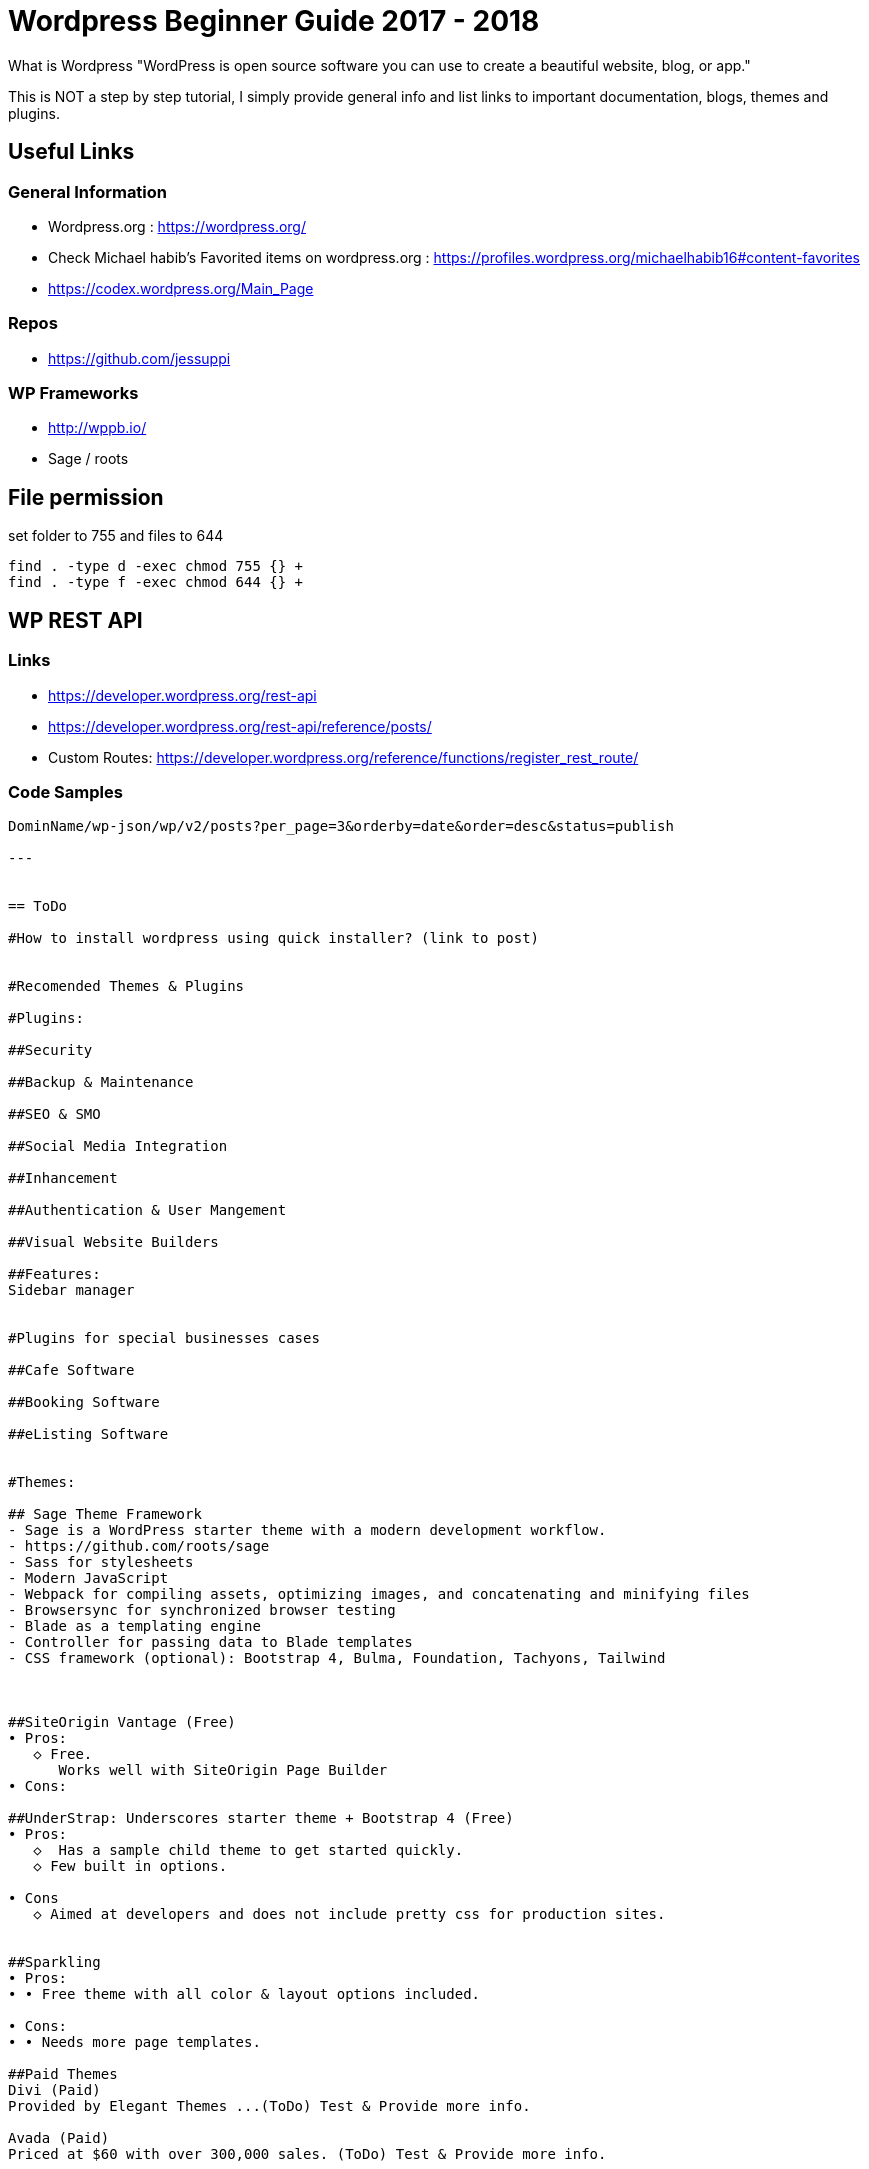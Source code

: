 = Wordpress Beginner Guide 2017 - 2018


What is Wordpress
"WordPress is open source software you can use to create a beautiful website, blog, or app."

This is NOT a step by step tutorial, I simply provide general info and list links to important documentation, blogs, themes and plugins. 

== Useful Links
=== General Information
- Wordpress.org : https://wordpress.org/ 
- Check Michael habib's Favorited items on wordpress.org : https://profiles.wordpress.org/michaelhabib16#content-favorites
- https://codex.wordpress.org/Main_Page

=== Repos
- https://github.com/jessuppi

=== WP Frameworks
- http://wppb.io/
- Sage / roots

== File permission 
set folder to 755 and files to 644
----
find . -type d -exec chmod 755 {} +
find . -type f -exec chmod 644 {} +
----

== WP REST API
=== Links
- https://developer.wordpress.org/rest-api
- https://developer.wordpress.org/rest-api/reference/posts/
- Custom Routes: https://developer.wordpress.org/reference/functions/register_rest_route/

=== Code Samples
----
DominName/wp-json/wp/v2/posts?per_page=3&orderby=date&order=desc&status=publish

---


== ToDo

#How to install wordpress using quick installer? (link to post)


#Recomended Themes & Plugins

#Plugins:

##Security

##Backup & Maintenance

##SEO & SMO

##Social Media Integration

##Inhancement

##Authentication & User Mangement

##Visual Website Builders

##Features:
Sidebar manager


#Plugins for special businesses cases

##Cafe Software

##Booking Software

##eListing Software


#Themes: 

## Sage Theme Framework
- Sage is a WordPress starter theme with a modern development workflow.
- https://github.com/roots/sage
- Sass for stylesheets
- Modern JavaScript
- Webpack for compiling assets, optimizing images, and concatenating and minifying files
- Browsersync for synchronized browser testing
- Blade as a templating engine
- Controller for passing data to Blade templates
- CSS framework (optional): Bootstrap 4, Bulma, Foundation, Tachyons, Tailwind



##SiteOrigin Vantage (Free)
• Pros:
   ◇ Free.
      Works well with SiteOrigin Page Builder
• Cons:

##UnderStrap: Underscores starter theme + Bootstrap 4 (Free)
• Pros:
   ◇  Has a sample child theme to get started quickly.
   ◇ Few built in options.

• Cons
   ◇ Aimed at developers and does not include pretty css for production sites.


##Sparkling
• Pros:
• • Free theme with all color & layout options included.

• Cons:
• • Needs more page templates.

##Paid Themes
Divi (Paid) 
Provided by Elegant Themes ...(ToDo) Test & Provide more info. 

Avada (Paid) 
Priced at $60 with over 300,000 sales. (ToDo) Test & Provide more info.

Components.underscores.me theme generator by WP

Customizr (non-bootstrap) 


#Themes & Plugins Providers
https://themefuse.com (premium) 
Pricing:
• $60 for single site
• $100 for all themes and unlimited sites.
• $250 life time access & updates.

Elegent Themes 
Pricing:
• $70 for access to all themes and updates for a year.
• $90 Access to all themes & plugins with updates for one year
• $250 lifetime access & updates.

https://siteorigin.com/theme/ 
Pricing:
Notes:
• These thems work well with SiteOrigin Builder

https://woocommerce.com/

Genesis
themeum (free + premium)




#Bookmarks: Study & use info to create new and/or update this page.

Useful Themes Related Blog Articles
ColorLib - Best WP themes library ToDo: Read & summarize 
21-best-wordpress-starter-themes-for-developers 
https://www.codeinwp.com/blog/best-free-wordpress-themes/ 
https://www.freshdesignweb.com/free-bootstrap-wordpress-themes/


============================

What is Wordpress
"WordPress is open source software you can use to create a beautiful website, blog, or app."

#Docs
https://wordpress.org/ 
Check Michael habib's Favorited items on wordpress.org
https://profiles.wordpress.org/michaelhabib16#content-favorites

#Themes

##Free Themes:
vantage : By SiteOrigin
• Pros:
   ◇ Free.
   ◇ Works well with SiteOrigin Page Builder
• Cons:
   ◇ 

UnderStrap: Underscores starter theme + Bootstrap 4
• Pros:
   ◇  Has a sample child theme to get started quickly.
   ◇ Few built in options.

• Cons
   ◇ Aimed at developers and does not include pretty css for production sites.


Sparkling
• Pros:
• • Free theme with all color & layout options included.

• Cons:
• • Needs more page templates.

Components.underscores.me theme generator by WP

Customizr (non-bootstrap) 

I thought you may need it & I also found Elegant market Place , still in the process of confirming their quality https://elegantmarketplace.com


Flat Theme:
• Pros
1. *Offers many side options built in such as testimonials, sliders, teams, projects, ...
2. *Has a sample child theme making development of new themes much faster.
• Cons:
• #Does not allow color change in GUI and colors assigned by class on elements.

##Paid Themes
Divi (Paid) 
Provided by Elegant Themes ...(ToDo) Test & Provide more info. 

Avada (Paid) 
Priced at $60 with over 300,000 sales. (ToDo) Test & Provide more info.

Theme Providers
https://themefuse.com (premium) 
Pricing:
• $60 for single site
• $100 for all themes and unlimited sites.
• $250 life time access & updates.

Elegent Themes 
Pricing:
• $70 for access to all themes and updates for a year.
• $90 Access to all themes & plugins with updates for one year
• $250 lifetime access & updates.
• Also checkout Elegant market Place: https://elegantmarketplace.com/
Third Party Elegant Themes Software:
• http://www.divithemeexamples.com/divi-layouts/
• http://www.divithemeexamples.com/divi-showcase-category/free-divi-child-themes/
• https://elegantdivilayouts.com/
• http://divicreative.com
• https://divicake.com/
• https://besuperfly.com/shop/
• https://quiroz.co/divi-tutorials-much/divi-layout-kits/



https://siteorigin.com/theme/ 
Pricing:
Notes:
• These thems work well with SIteOrigin

https://woocommerce.com/

Genesis
themeum (free + premium)

Useful Themes Related Blog Articles
ColorLib - Best WP themes library ToDo: Read & summarize 
21-best-wordpress-starter-themes-for-developers 
https://www.codeinwp.com/blog/best-free-wordpress-themes/ 
https://www.freshdesignweb.com/free-bootstrap-wordpress-themes/

Theme Development

Docs
https://codex.wordpress.org/Theme_Development 
https://codex.wordpress.org/Site_Design_and_Layout 
https://codex.wordpress.org/Child_Themes

Tools:
https://en-au.wordpress.org/plugins/options-framework/

Plugins
• View Top Rated Plugins
• Wordpress SQLite Plugin
• Enhanced Text Widget
• Image Widget
• Page Builder by SiteOrigin
• All In One WP Security & Firewall
• Simple Image Sizes
(Filter the list below)
ManageWP - Worker: by ManageWP – 4.2.19
Akismet Anti-Spam: by Automattic – 3.3.2
All 404 Redirect to Homepage: by Fakhri Alsadi – 1.7
Demo Sticky Bar: by B3multimedia – 1.0.0
Bloom: by Elegant Themes – 1.2.4
Contact Form 7: by Takayuki Miyoshi – 4.8
Divi 100 Article Cards: by Elegant Themes – 0.0.4
Divi 100 Hamburger Menu: by Elegant Themes – 0.0.1
Divi 100 Login Page: by Elegant Themes – 0.0.1
Divi Switch: by divi.space – 2.3.6
Woo Layout Injector: by Sean Barton - Tortoise IT – 3.4
Easy Theme and Plugin Upgrades: by Chris Jean – 2.0.0
Elegant Themes Support: by Elegant Themes – 1.3
Elegant Themes Updater: by Elegant Themes – 1.0
Facebook for WooCommerce: by Facebook – 1.3.2
Groups WooCommerce: by itthinx – 1.9.6
Groups: by itthinx – 2.2.0
Heartbeat Control: by Jeff Matson – 1.0.3
Monarch Plugin: by Elegant Themes – 1.3.6
Really Simple CAPTCHA: by Takayuki Miyoshi – 2.0
WooCommerce Customer/Order CSV Export: by SkyVerge – 4.3.5
WooCommerce PayPal Powered by Braintree Gateway: by WooCommerce – 2.0.3
WooCommerce Order Status Control: by SkyVerge – 1.8.0
WooCommerce USPS Shipping: by WooCommerce – 4.4.6 – 4.4.7 is available
WooCommerce Subscriptions: by Prospress Inc. – 2.2.7
WooCommerce: by Automattic – 3.0.8
WordPress HTTPS: by Mike Ems – 3.3.6
Yoast SEO: by Team Yoast – 4.9


• Wordpress Ebay RSS

Paid Plugins:
• SiteOrigin Prmuim > Many great add-ons• $35/year/site or $99/year/unlimited sites


#Bookmarks: Study & use info to create new and/or update this page.
https://premium.wpmudev.org/blog/essential-wordpress-plugins/?utm_expid=3606929-105.kKHVTz43T_CV513Vo9oSow.0&utm_referrer=https%3A%2F%2Fwww.google.com.au%2F

== Conding Standards

- Class_Name
- function_name($param_one)
- $variable_name
- CONST_NAME
- getter & setters at the end of class definition ?
